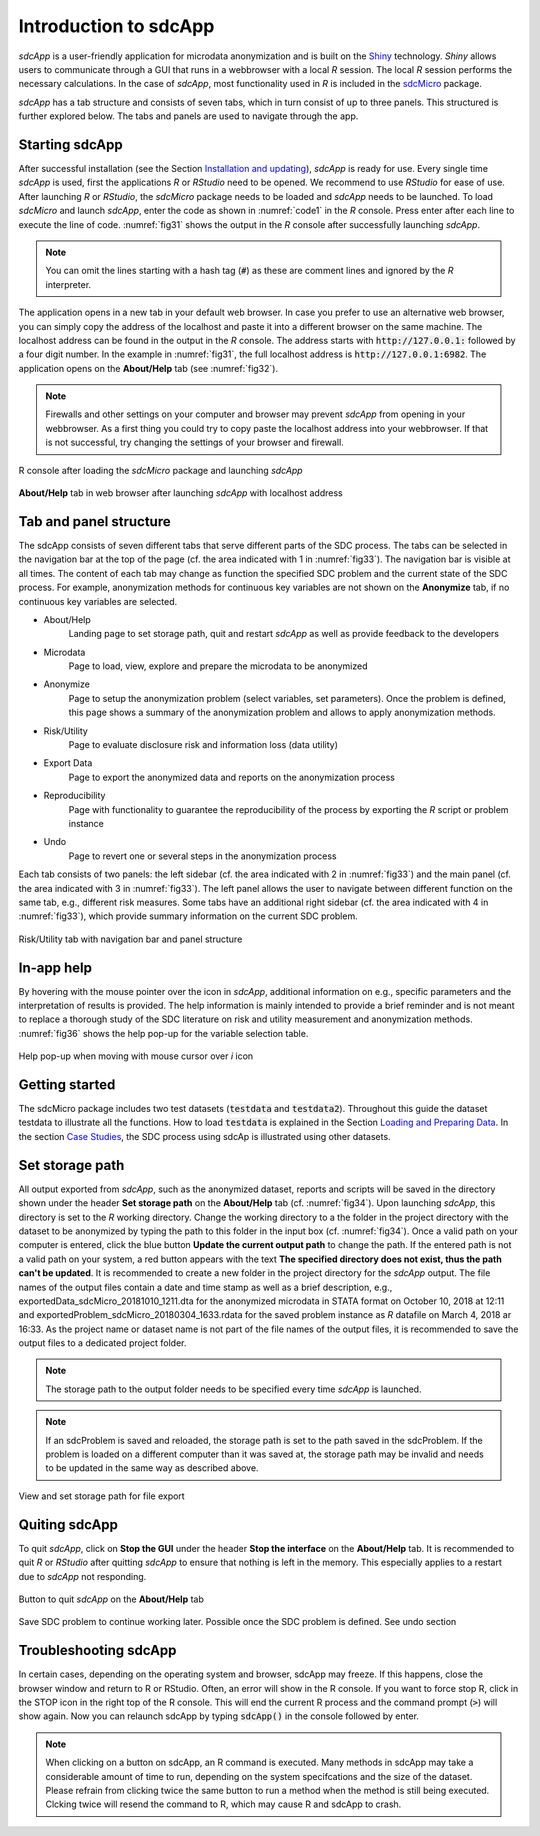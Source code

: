 Introduction to sdcApp
=======================

*sdcApp* is a user-friendly application for microdata anonymization
and is built on the `Shiny <https://shiny.rstudio.com>`_
technology. *Shiny* allows users to
communicate through a GUI that runs in a webbrowser with a local *R* session. The local
*R* session performs the necessary calculations. In the case of *sdcApp*, most functionality
used in *R* is included in the `sdcMicro <https://CRAN.R-project.org/package=sdcMicro>`_
package.

*sdcApp* has a tab structure and consists of seven tabs, which in turn consist of
up to three panels. This structured is further explored below.
The tabs and panels are used to navigate through the app.

Starting sdcApp
-----------------
After successful installation (see the Section `Installation and updating <installation.html>`__),
*sdcApp* is ready for use. Every single time *sdcApp* is used,
first the applications *R* or *RStudio* need to be opened. We recommend to use *RStudio*
for ease of use. After launching *R* or *RStudio*,
the *sdcMicro* package needs to be loaded and *sdcApp* needs to be launched.
To load *sdcMicro* and launch *sdcApp*, enter the code as shown in :numref:`code1` in the *R* console.
Press enter after each line to execute the line of code. :numref:`fig31` shows the
output in the *R* console after successfully launching *sdcApp*.

.. code-block:: R
   :linenos:
   :caption: Loading sdcMicro package and launching sdcApp
   :name: code1

   # Load sdcMicro package
   library(sdcMicro)

   # Launch sdcApp (opens in browser window)
   sdcApp()

.. NOTE::
	You can omit the lines starting with a hash tag (:code:`#`) as these are comment lines
	and ignored by the *R* interpreter.

The application opens in a new tab in your default web browser. In case you prefer to use
an alternative web browser, you can simply copy the address of the localhost and paste it into
a different browser on the same machine. The localhost address can be
found in the output in the *R* console. The address starts with :code:`http://127.0.0.1:` followed
by a four digit number. In the example in :numref:`fig31`, the full localhost address is
:code:`http://127.0.0.1:6982`. The application opens on the **About/Help** tab (see :numref:`fig32`).

.. NOTE::
	Firewalls and other settings on your computer and browser may prevent *sdcApp* from opening
	in your webbrowser. As a first thing you could try to copy paste the localhost address
	into your webbrowser. If that is not successful, try changing the settings of your
	browser and firewall.

.. _fig31:

.. figure:: media/introRConsoleLaunch_new.png
   :align: center

   R console after loading the *sdcMicro* package and launching *sdcApp*

.. _fig32:

.. figure:: media/introLandingPage_new.png
   :align: center

   **About/Help** tab in web browser after launching *sdcApp* with localhost address

Tab and panel structure
-----------------------

The sdcApp consists of seven different tabs that serve different parts of the
SDC process. The tabs can be selected in the navigation
bar at the top of the page (cf. the area indicated with 1 in :numref:`fig33`).
The navigation bar is visible at all times. The content of each tab may change as
function the specified SDC problem and the current state of the SDC process. For example,
anonymization methods for continuous key variables are not shown on the **Anonymize** tab,
if no continuous key variables are selected.

- About/Help
	Landing page to set storage path, quit and restart *sdcApp* as well as provide feedback to the developers
- Microdata
	Page to load, view, explore and prepare the microdata to be anonymized
- Anonymize
	Page to setup the anonymization problem (select variables, set parameters). Once the
	problem is defined, this page shows a summary of the anonymization problem and allows
	to apply anonymization methods.
- Risk/Utility
	Page to evaluate disclosure risk and information loss (data utility)
- Export Data
	Page to export the anonymized data and reports on the anonymization process
- Reproducibility
	Page with functionality to guarantee the reproducibility of the process by exporting the
	*R* script or problem instance
- Undo
	Page to revert one or several steps in the anonymization process

Each tab consists of two panels: the left sidebar (cf. the area indicated with 2 in :numref:`fig33`)
and the main panel (cf. the area indicated with 3 in :numref:`fig33`). The left panel
allows the user to navigate between different function on the same tab, e.g., different
risk measures. Some tabs have an additional right sidebar (cf. the area indicated with 4 in :numref:`fig33`),
which provide summary information on the current SDC problem.

.. _fig33:

.. figure:: media/appStructure.png
   :align: center

   Risk/Utility tab with navigation bar and panel structure

In-app help
-----------------
By hovering with the mouse pointer over the |icon| icon in *sdcApp*, additional information on
e.g., specific parameters and the interpretation of results is provided. The help information
is mainly intended to provide a brief reminder and is not meant to replace a thorough
study of the SDC literature on risk and utility measurement and anonymization methods.
:numref:`fig36` shows the help pop-up for the variable selection table.

.. |icon| image:: media/introIicon.png

.. _fig36:

.. figure:: media/introHelp.png
   :align: center

   Help pop-up when moving with mouse cursor over *i* icon

Getting started
---------------

The sdcMicro package includes two test datasets (:code:`testdata` and :code:`testdata2`). Throughout this
guide the dataset testdata to illustrate all the functions. How to load :code:`testdata` is explained 
in the Section `Loading and Preparing Data <loadprepdata.html>`__. In the section 
`Case Studies <casestudies.html>`__, the SDC process using sdcAp is illustrated using other datasets.

Set storage path
----------------
All output exported from *sdcApp*, such as the anonymized dataset, reports and scripts will be
saved in the directory shown under the header **Set storage path** on the **About/Help** 
tab (cf. :numref:`fig34`). Upon launching *sdcApp*, this directory is set to the *R* working
directory. Change the working directory to a the folder in the project directory with the
dataset to be anonymized by typing the path to this folder in the input box (cf. :numref:`fig34`).
Once a valid path on your computer is entered, click the blue button **Update the current output
path** to change the path. If the entered path is not a valid path on your system, a red button appears
with the text **The specified directory does not exist, thus the path can't be updated**.
It is recommended to create a new folder in the project directory for the *sdcApp* output.
The file names of the output files contain a date and time stamp as well as a brief description,
e.g., exportedData_sdcMicro_20181010_1211.dta for the anonymized microdata in STATA format
on October 10, 2018 at 12:11 and exportedProblem_sdcMicro_20180304_1633.rdata for the
saved problem instance as *R* datafile on March 4, 2018 ar 16:33. As the project name or dataset 
name is not part of the file names of the output files, it is recommended to save the output files 
to a dedicated project folder.

.. NOTE::
	The storage path to the output folder needs to be specified every time *sdcApp* is
	launched.

.. NOTE::
	If an sdcProblem is saved and reloaded, the storage path is set to the path saved
	in the sdcProblem. If the problem is loaded on a different computer than it was saved at,
	the storage path may be invalid and needs to be updated in the same way as described above.

.. _fig34:

.. figure:: media/introSetStoragePath.png
   :align: center

   View and set storage path for file export

Quiting sdcApp
------------------
To quit *sdcApp*, click on **Stop the GUI** under the header **Stop the interface** on the
**About/Help** tab. It is recommended to quit *R* or *RStudio* after quitting *sdcApp*
to ensure that nothing is left in the memory. This especially applies to a restart due
to *sdcApp* not responding.

.. _fig35:

.. figure:: media/introStopGUI.png
   :align: center

   Button to quit *sdcApp* on the **About/Help** tab

Save SDC problem to continue working later. Possible once the SDC problem is defined.
See undo section

Troubleshooting sdcApp
-----------------------
In certain cases, depending on the operating system and browser, sdcApp may freeze. If 
this happens, close the browser window and return to R or RStudio. Often, an error will show
in the R console. If you want to force stop R, click in the STOP icon in the right top of the 
R console. This will end the current R process and the command prompt (:code:`>`) will show again. 
Now you can relaunch sdcApp by typing :code:`sdcApp()` in the console followed by enter.

.. NOTE::
	When clicking on a button on sdcApp, an R command is executed. Many methods in sdcApp may take
	a considerable amount of time to run, depending on the system specifcations and the size of the 
	dataset. Please refrain from clicking twice the same button to run a method when the method 
	is still being executed. Clcking twice will resend the command to R, which may cause R and sdcApp to crash.

